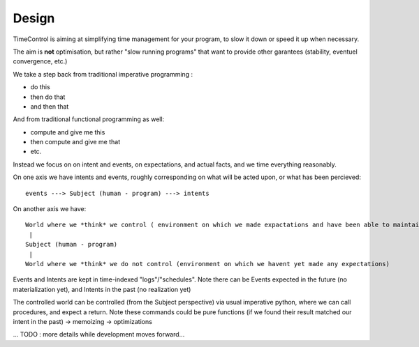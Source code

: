 Design
======

TimeControl is aiming at simplifying time management for your program, to slow it down or speed it up when necessary.

The aim is **not** optimisation, but rather "slow running programs" that want to provide other garantees (stability, eventuel convergence, etc.)

We take a step back from traditional imperative programming :

- do this
- then do that
- and then that

And from traditional functional programming as well:

- compute and give me this
- then compute and give me that
- etc.

Instead we focus on on intent and events, on expectations, and actual facts, and we time everything reasonably.


On one axis we have intents and events, roughly corresponding on what will be acted upon, or what has been percieved::

    events ---> Subject (human - program) ---> intents


On another axis we have::

    World where we *think* we control ( environment on which we made expactations and have been able to maintain them - potentially via actions)
     |
    Subject (human - program)
     |
    World where we *think* we do not control (environment on which we havent yet made any expectations)


Events and Intents are kept in time-indexed "logs"/"schedules".
Note there can be Events expected in the future (no materialization yet), and Intents in the past (no realization yet)


The controlled world can be controlled (from the Subject perspective) via usual imperative python, where we can call procedures, and expect a return.
Note these commands could be pure functions (if we found their result matched our intent in the past) -> memoizing -> optimizations

... TODO : more details while development moves forward...
